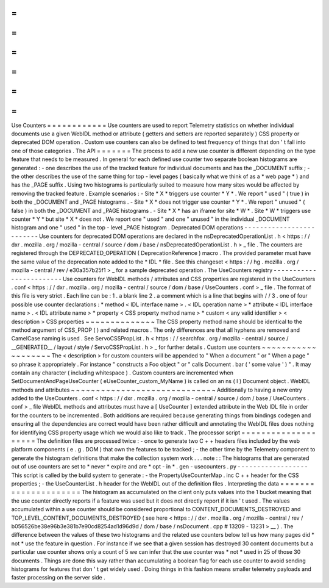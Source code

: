=
=
=
=
=
=
=
=
=
=
=
=
Use
Counters
=
=
=
=
=
=
=
=
=
=
=
=
Use
counters
are
used
to
report
Telemetry
statistics
on
whether
individual
documents
use
a
given
WebIDL
method
or
attribute
(
getters
and
setters
are
reported
separately
)
CSS
property
or
deprecated
DOM
operation
.
Custom
use
counters
can
also
be
defined
to
test
frequency
of
things
that
don
'
t
fall
into
one
of
those
categories
.
The
API
=
=
=
=
=
=
=
The
process
to
add
a
new
use
counter
is
different
depending
on
the
type
feature
that
needs
to
be
measured
.
In
general
for
each
defined
use
counter
two
separate
boolean
histograms
are
generated
:
-
one
describes
the
use
of
the
tracked
feature
for
individual
documents
and
has
the
_DOCUMENT
suffix
;
-
the
other
describes
the
use
of
the
same
thing
for
top
-
level
pages
(
basically
what
we
think
of
as
a
*
web
page
*
)
and
has
the
_PAGE
suffix
.
Using
two
histograms
is
particularly
suited
to
measure
how
many
sites
would
be
affected
by
removing
the
tracked
feature
.
Example
scenarios
:
-
Site
*
X
*
triggers
use
counter
*
Y
*
.
We
report
"
used
"
(
true
)
in
both
the
_DOCUMENT
and
_PAGE
histograms
.
-
Site
*
X
*
does
not
trigger
use
counter
*
Y
*
.
We
report
"
unused
"
(
false
)
in
both
the
_DOCUMENT
and
_PAGE
histograms
.
-
Site
*
X
*
has
an
iframe
for
site
*
W
*
.
Site
*
W
*
triggers
use
counter
*
Y
*
but
site
*
X
*
does
not
.
We
report
one
"
used
"
and
one
"
unused
"
in
the
individual
_DOCUMENT
histogram
and
one
"
used
"
in
the
top
-
level
_PAGE
histogram
.
Deprecated
DOM
operations
-
-
-
-
-
-
-
-
-
-
-
-
-
-
-
-
-
-
-
-
-
-
-
-
-
Use
counters
for
deprecated
DOM
operations
are
declared
in
the
nsDeprecatedOperationList
.
h
<
https
:
/
/
dxr
.
mozilla
.
org
/
mozilla
-
central
/
source
/
dom
/
base
/
nsDeprecatedOperationList
.
h
>
_
file
.
The
counters
are
registered
through
the
DEPRECATED_OPERATION
(
DeprecationReference
)
macro
.
The
provided
parameter
must
have
the
same
value
of
the
deprecation
note
added
to
the
*
IDL
*
file
.
See
this
changeset
<
https
:
/
/
hg
.
mozilla
.
org
/
mozilla
-
central
/
rev
/
e30a357b25f1
>
_
for
a
sample
deprecated
operation
.
The
UseCounters
registry
-
-
-
-
-
-
-
-
-
-
-
-
-
-
-
-
-
-
-
-
-
-
-
-
Use
counters
for
WebIDL
methods
/
attributes
and
CSS
properties
are
registered
in
the
UseCounters
.
conf
<
https
:
/
/
dxr
.
mozilla
.
org
/
mozilla
-
central
/
source
/
dom
/
base
/
UseCounters
.
conf
>
_
file
.
The
format
of
this
file
is
very
strict
.
Each
line
can
be
:
1
.
a
blank
line
2
.
a
comment
which
is
a
line
that
begins
with
/
/
3
.
one
of
four
possible
use
counter
declarations
:
*
method
<
IDL
interface
name
>
.
<
IDL
operation
name
>
*
attribute
<
IDL
interface
name
>
.
<
IDL
attribute
name
>
*
property
<
CSS
property
method
name
>
*
custom
<
any
valid
identifier
>
<
description
>
CSS
properties
~
~
~
~
~
~
~
~
~
~
~
~
~
~
The
CSS
property
method
name
should
be
identical
to
the
method
argument
of
CSS_PROP
(
)
and
related
macros
.
The
only
differences
are
that
all
hyphens
are
removed
and
CamelCase
naming
is
used
.
See
ServoCSSPropList
.
h
<
https
:
/
/
searchfox
.
org
/
mozilla
-
central
/
source
/
__GENERATED__
/
layout
/
style
/
ServoCSSPropList
.
h
>
_
for
further
details
.
Custom
use
counters
~
~
~
~
~
~
~
~
~
~
~
~
~
~
~
~
~
~
~
The
<
description
>
for
custom
counters
will
be
appended
to
"
When
a
document
"
or
"
When
a
page
"
so
phrase
it
appropriately
.
For
instance
"
constructs
a
Foo
object
"
or
"
calls
Document
.
bar
(
'
some
value
'
)
"
.
It
may
contain
any
character
(
including
whitespace
)
.
Custom
counters
are
incremented
when
SetDocumentAndPageUseCounter
(
eUseCounter_custom_MyName
)
is
called
on
an
ns
(
I
)
Document
object
.
WebIDL
methods
and
attributes
~
~
~
~
~
~
~
~
~
~
~
~
~
~
~
~
~
~
~
~
~
~
~
~
~
~
~
~
~
Additionally
to
having
a
new
entry
added
to
the
UseCounters
.
conf
<
https
:
/
/
dxr
.
mozilla
.
org
/
mozilla
-
central
/
source
/
dom
/
base
/
UseCounters
.
conf
>
_
file
WebIDL
methods
and
attributes
must
have
a
[
UseCounter
]
extended
attribute
in
the
Web
IDL
file
in
order
for
the
counters
to
be
incremented
.
Both
additions
are
required
because
generating
things
from
bindings
codegen
and
ensuring
all
the
dependencies
are
correct
would
have
been
rather
difficult
and
annotating
the
WebIDL
files
does
nothing
for
identifying
CSS
property
usage
which
we
would
also
like
to
track
.
The
processor
script
=
=
=
=
=
=
=
=
=
=
=
=
=
=
=
=
=
=
=
=
The
definition
files
are
processed
twice
:
-
once
to
generate
two
C
+
+
headers
files
included
by
the
web
platform
components
(
e
.
g
.
DOM
)
that
own
the
features
to
be
tracked
;
-
the
other
time
by
the
Telemetry
component
to
generate
the
histogram
definitions
that
make
the
collection
system
work
.
.
.
note
:
:
The
histograms
that
are
generated
out
of
use
counters
are
set
to
*
never
*
expire
and
are
*
opt
-
in
*
.
gen
-
usecounters
.
py
-
-
-
-
-
-
-
-
-
-
-
-
-
-
-
-
-
-
This
script
is
called
by
the
build
system
to
generate
:
-
the
PropertyUseCounterMap
.
inc
C
+
+
header
for
the
CSS
properties
;
-
the
UseCounterList
.
h
header
for
the
WebIDL
out
of
the
definition
files
.
Interpreting
the
data
=
=
=
=
=
=
=
=
=
=
=
=
=
=
=
=
=
=
=
=
=
The
histogram
as
accumulated
on
the
client
only
puts
values
into
the
1
bucket
meaning
that
the
use
counter
directly
reports
if
a
feature
was
used
but
it
does
not
directly
report
if
it
isn
'
t
used
.
The
values
accumulated
within
a
use
counter
should
be
considered
proportional
to
CONTENT_DOCUMENTS_DESTROYED
and
TOP_LEVEL_CONTENT_DOCUMENTS_DESTROYED
(
see
here
<
https
:
/
/
dxr
.
mozilla
.
org
/
mozilla
-
central
/
rev
/
b056526be38e96b3e381b7e90cd8254ad1d96d9d
/
dom
/
base
/
nsDocument
.
cpp
#
13209
-
13231
>
__
)
.
The
difference
between
the
values
of
these
two
histograms
and
the
related
use
counters
below
tell
us
how
many
pages
did
*
not
*
use
the
feature
in
question
.
For
instance
if
we
see
that
a
given
session
has
destroyed
30
content
documents
but
a
particular
use
counter
shows
only
a
count
of
5
we
can
infer
that
the
use
counter
was
*
not
*
used
in
25
of
those
30
documents
.
Things
are
done
this
way
rather
than
accumulating
a
boolean
flag
for
each
use
counter
to
avoid
sending
histograms
for
features
that
don
'
t
get
widely
used
.
Doing
things
in
this
fashion
means
smaller
telemetry
payloads
and
faster
processing
on
the
server
side
.
